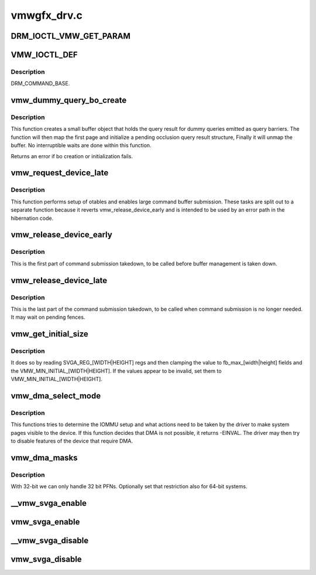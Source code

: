.. -*- coding: utf-8; mode: rst -*-

============
vmwgfx_drv.c
============


.. _`drm_ioctl_vmw_get_param`:

DRM_IOCTL_VMW_GET_PARAM
=======================

.. c:function:: DRM_IOCTL_VMW_GET_PARAM ()



.. _`vmw_ioctl_def`:

VMW_IOCTL_DEF
=============

.. c:function:: VMW_IOCTL_DEF ( ioctl,  func,  flags)

    :param ioctl:

        *undescribed*

    :param func:

        *undescribed*

    :param flags:

        *undescribed*



.. _`vmw_ioctl_def.description`:

Description
-----------

DRM_COMMAND_BASE.



.. _`vmw_dummy_query_bo_create`:

vmw_dummy_query_bo_create
=========================

.. c:function:: int vmw_dummy_query_bo_create (struct vmw_private *dev_priv)

    create a bo to hold a dummy query result

    :param struct vmw_private \*dev_priv:
        A device private structure.



.. _`vmw_dummy_query_bo_create.description`:

Description
-----------

This function creates a small buffer object that holds the query
result for dummy queries emitted as query barriers.
The function will then map the first page and initialize a pending
occlusion query result structure, Finally it will unmap the buffer.
No interruptible waits are done within this function.

Returns an error if bo creation or initialization fails.



.. _`vmw_request_device_late`:

vmw_request_device_late
=======================

.. c:function:: int vmw_request_device_late (struct vmw_private *dev_priv)

    Perform late device setup

    :param struct vmw_private \*dev_priv:
        Pointer to device private.



.. _`vmw_request_device_late.description`:

Description
-----------

This function performs setup of otables and enables large command
buffer submission. These tasks are split out to a separate function
because it reverts vmw_release_device_early and is intended to be used
by an error path in the hibernation code.



.. _`vmw_release_device_early`:

vmw_release_device_early
========================

.. c:function:: void vmw_release_device_early (struct vmw_private *dev_priv)

    Early part of fifo takedown.

    :param struct vmw_private \*dev_priv:
        Pointer to device private struct.



.. _`vmw_release_device_early.description`:

Description
-----------

This is the first part of command submission takedown, to be called before
buffer management is taken down.



.. _`vmw_release_device_late`:

vmw_release_device_late
=======================

.. c:function:: void vmw_release_device_late (struct vmw_private *dev_priv)

    Late part of fifo takedown.

    :param struct vmw_private \*dev_priv:
        Pointer to device private struct.



.. _`vmw_release_device_late.description`:

Description
-----------

This is the last part of the command submission takedown, to be called when
command submission is no longer needed. It may wait on pending fences.



.. _`vmw_get_initial_size`:

vmw_get_initial_size
====================

.. c:function:: void vmw_get_initial_size (struct vmw_private *dev_priv)

    :param struct vmw_private \*dev_priv:

        *undescribed*



.. _`vmw_get_initial_size.description`:

Description
-----------


It does so by reading SVGA_REG_[WIDTH|HEIGHT] regs and then
clamping the value to fb_max_[width|height] fields and the
VMW_MIN_INITIAL_[WIDTH|HEIGHT].
If the values appear to be invalid, set them to
VMW_MIN_INITIAL_[WIDTH|HEIGHT].



.. _`vmw_dma_select_mode`:

vmw_dma_select_mode
===================

.. c:function:: int vmw_dma_select_mode (struct vmw_private *dev_priv)

    Determine how DMA mappings should be set up for this system.

    :param struct vmw_private \*dev_priv:
        Pointer to a struct vmw_private



.. _`vmw_dma_select_mode.description`:

Description
-----------

This functions tries to determine the IOMMU setup and what actions
need to be taken by the driver to make system pages visible to the
device.
If this function decides that DMA is not possible, it returns -EINVAL.
The driver may then try to disable features of the device that require
DMA.



.. _`vmw_dma_masks`:

vmw_dma_masks
=============

.. c:function:: int vmw_dma_masks (struct vmw_private *dev_priv)

    set required page- and dma masks

    :param struct vmw_private \*dev_priv:

        *undescribed*



.. _`vmw_dma_masks.description`:

Description
-----------

With 32-bit we can only handle 32 bit PFNs. Optionally set that
restriction also for 64-bit systems.



.. _`__vmw_svga_enable`:

__vmw_svga_enable
=================

.. c:function:: void __vmw_svga_enable (struct vmw_private *dev_priv)

    Enable SVGA mode, FIFO and use of VRAM.

    :param struct vmw_private \*dev_priv:
        Pointer to device private struct.
        Needs the reservation sem to be held in non-exclusive mode.



.. _`vmw_svga_enable`:

vmw_svga_enable
===============

.. c:function:: void vmw_svga_enable (struct vmw_private *dev_priv)

    Enable SVGA mode, FIFO and use of VRAM.

    :param struct vmw_private \*dev_priv:
        Pointer to device private struct.



.. _`__vmw_svga_disable`:

__vmw_svga_disable
==================

.. c:function:: void __vmw_svga_disable (struct vmw_private *dev_priv)

    Disable SVGA mode and use of VRAM.

    :param struct vmw_private \*dev_priv:
        Pointer to device private struct.
        Needs the reservation sem to be held in exclusive mode.
        Will not empty VRAM. VRAM must be emptied by caller.



.. _`vmw_svga_disable`:

vmw_svga_disable
================

.. c:function:: void vmw_svga_disable (struct vmw_private *dev_priv)

    Disable SVGA_MODE, and use of VRAM. Keep the fifo running.

    :param struct vmw_private \*dev_priv:
        Pointer to device private struct.
        Will empty VRAM.

